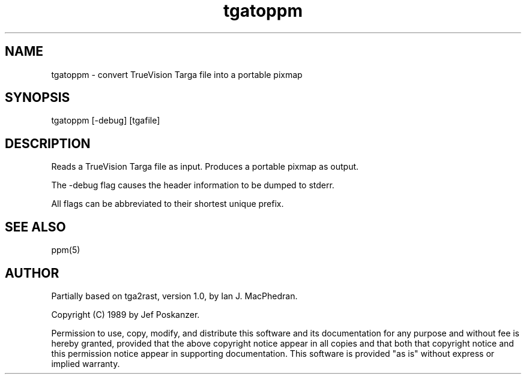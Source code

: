 .TH tgatoppm 1 "26 August 1989"
.SH NAME
tgatoppm - convert TrueVision Targa file into a portable pixmap
.SH SYNOPSIS
tgatoppm [-debug] [tgafile]
.SH DESCRIPTION
Reads a TrueVision Targa file as input.
Produces a portable pixmap as output.
.PP
The -debug flag causes the header information to be dumped to stderr.
.PP
All flags can be abbreviated to their shortest unique prefix.
.SH "SEE ALSO"
ppm(5)
.SH AUTHOR
Partially based on tga2rast, version 1.0, by Ian J. MacPhedran.

Copyright (C) 1989 by Jef Poskanzer.

Permission to use, copy, modify, and distribute this software and its
documentation for any purpose and without fee is hereby granted, provided
that the above copyright notice appear in all copies and that both that
copyright notice and this permission notice appear in supporting
documentation.  This software is provided "as is" without express or
implied warranty.
